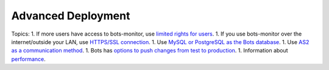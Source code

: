 Advanced Deployment
===================

Topics: 1. If more users have access to bots-monitor, use `limited
rights for users <UserSecurity.md>`__. 1. If you use bots-monitor over
the internet/outside your LAN, use `HTTPS/SSL
connection <DeploymentHttps.md>`__. 1. Use `MySQL or PostgreSQL as the
Bots database <DeploymentOtherDatabase.md>`__. 1. Use `AS2 as a
communication method <DeploymentAS2.md>`__. 1. Bots has `options to push
changes from test to production <DeploymentEnv.md>`__. 1. Information
about `performance <Performance.md>`__.
